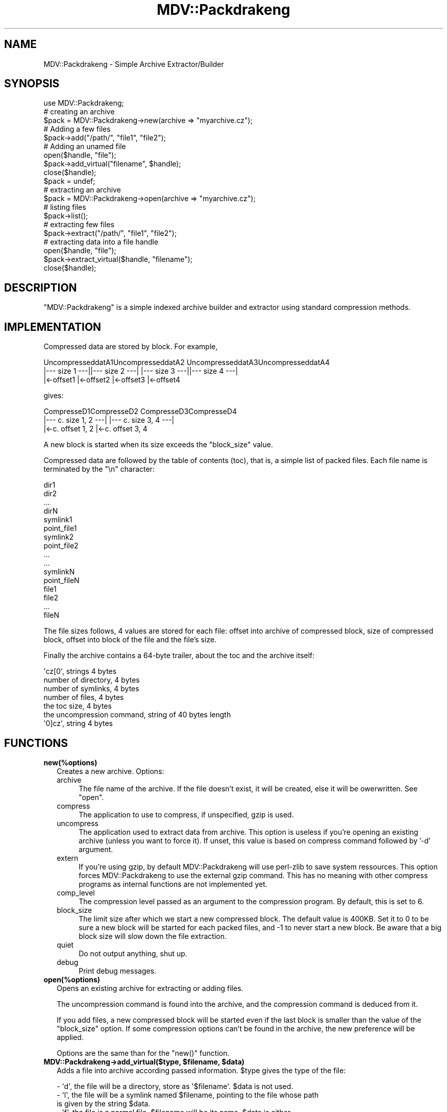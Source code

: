 .\" Automatically generated by Pod::Man 4.09 (Pod::Simple 3.35)
.\"
.\" Standard preamble:
.\" ========================================================================
.de Sp \" Vertical space (when we can't use .PP)
.if t .sp .5v
.if n .sp
..
.de Vb \" Begin verbatim text
.ft CW
.nf
.ne \\$1
..
.de Ve \" End verbatim text
.ft R
.fi
..
.\" Set up some character translations and predefined strings.  \*(-- will
.\" give an unbreakable dash, \*(PI will give pi, \*(L" will give a left
.\" double quote, and \*(R" will give a right double quote.  \*(C+ will
.\" give a nicer C++.  Capital omega is used to do unbreakable dashes and
.\" therefore won't be available.  \*(C` and \*(C' expand to `' in nroff,
.\" nothing in troff, for use with C<>.
.tr \(*W-
.ds C+ C\v'-.1v'\h'-1p'\s-2+\h'-1p'+\s0\v'.1v'\h'-1p'
.ie n \{\
.    ds -- \(*W-
.    ds PI pi
.    if (\n(.H=4u)&(1m=24u) .ds -- \(*W\h'-12u'\(*W\h'-12u'-\" diablo 10 pitch
.    if (\n(.H=4u)&(1m=20u) .ds -- \(*W\h'-12u'\(*W\h'-8u'-\"  diablo 12 pitch
.    ds L" ""
.    ds R" ""
.    ds C` ""
.    ds C' ""
'br\}
.el\{\
.    ds -- \|\(em\|
.    ds PI \(*p
.    ds L" ``
.    ds R" ''
.    ds C`
.    ds C'
'br\}
.\"
.\" Escape single quotes in literal strings from groff's Unicode transform.
.ie \n(.g .ds Aq \(aq
.el       .ds Aq '
.\"
.\" If the F register is >0, we'll generate index entries on stderr for
.\" titles (.TH), headers (.SH), subsections (.SS), items (.Ip), and index
.\" entries marked with X<> in POD.  Of course, you'll have to process the
.\" output yourself in some meaningful fashion.
.\"
.\" Avoid warning from groff about undefined register 'F'.
.de IX
..
.if !\nF .nr F 0
.if \nF>0 \{\
.    de IX
.    tm Index:\\$1\t\\n%\t"\\$2"
..
.    if !\nF==2 \{\
.        nr % 0
.        nr F 2
.    \}
.\}
.\" ========================================================================
.\"
.IX Title "MDV::Packdrakeng 3"
.TH MDV::Packdrakeng 3 "2007-08-09" "perl v5.26.1" "User Contributed Perl Documentation"
.\" For nroff, turn off justification.  Always turn off hyphenation; it makes
.\" way too many mistakes in technical documents.
.if n .ad l
.nh
.SH "NAME"
MDV::Packdrakeng \- Simple Archive Extractor/Builder
.SH "SYNOPSIS"
.IX Header "SYNOPSIS"
.Vb 1
\&    use MDV::Packdrakeng;
\&
\&    # creating an archive
\&    $pack = MDV::Packdrakeng\->new(archive => "myarchive.cz");
\&    # Adding a few files
\&    $pack\->add("/path/", "file1", "file2");
\&    # Adding an unamed file
\&    open($handle, "file");
\&    $pack\->add_virtual("filename", $handle);
\&    close($handle);
\&
\&    $pack = undef;
\&
\&    # extracting an archive
\&    $pack = MDV::Packdrakeng\->open(archive => "myarchive.cz");
\&    # listing files
\&    $pack\->list();
\&    # extracting few files
\&    $pack\->extract("/path/", "file1", "file2");
\&    # extracting data into a file handle
\&    open($handle, "file");
\&    $pack\->extract_virtual($handle, "filename");
\&    close($handle);
.Ve
.SH "DESCRIPTION"
.IX Header "DESCRIPTION"
\&\f(CW\*(C`MDV::Packdrakeng\*(C'\fR is a simple indexed archive builder and extractor using
standard compression methods.
.SH "IMPLEMENTATION"
.IX Header "IMPLEMENTATION"
Compressed data are stored by block. For example,
.PP
.Vb 3
\& UncompresseddatA1UncompresseddatA2 UncompresseddatA3UncompresseddatA4
\& |\-\-\- size  1 \-\-\-||\-\-\- size  2 \-\-\-| |\-\-\- size  3 \-\-\-||\-\-\- size  4 \-\-\-|
\& |<\-offset1       |<\-offset2        |<\-offset3       |<\-offset4
.Ve
.PP
gives:
.PP
.Vb 3
\& CompresseD1CompresseD2 CompresseD3CompresseD4
\& |\-\-\- c. size 1, 2 \-\-\-| |\-\-\- c. size 3, 4 \-\-\-|
\& |<\-c. offset 1, 2      |<\-c. offset 3, 4
.Ve
.PP
A new block is started when its size exceeds the \f(CW\*(C`block_size\*(C'\fR value.
.PP
Compressed data are followed by the table of contents (toc), that is, a simple
list of packed files. Each file name is terminated by the \f(CW\*(C`\en\*(C'\fR character:
.PP
.Vb 10
\&    dir1
\&    dir2
\&    ...
\&    dirN
\&    symlink1
\&    point_file1
\&    symlink2
\&    point_file2
\&    ...
\&    ...
\&    symlinkN
\&    point_fileN
\&    file1
\&    file2
\&    ...
\&    fileN
.Ve
.PP
The file sizes follows, 4 values are stored for each file:
offset into archive of compressed block, size of compressed block,
offset into block of the file and the file's size.
.PP
Finally the archive contains a 64\-byte trailer, about the
toc and the archive itself:
.PP
.Vb 7
\&    \*(Aqcz[0\*(Aq, strings 4 bytes
\&    number of directory, 4 bytes
\&    number of symlinks, 4 bytes
\&    number of files, 4 bytes
\&    the toc size, 4 bytes
\&    the uncompression command, string of 40 bytes length
\&    \*(Aq0]cz\*(Aq, string 4 bytes
.Ve
.SH "FUNCTIONS"
.IX Header "FUNCTIONS"
.IP "\fBnew(%options)\fR" 2
.IX Item "new(%options)"
Creates a new archive.
Options:
.RS 2
.IP "archive" 4
.IX Item "archive"
The file name of the archive. If the file doesn't exist, it will be created,
else it will be owerwritten. See \f(CW\*(C`open\*(C'\fR.
.IP "compress" 4
.IX Item "compress"
The application to use to compress, if unspecified, gzip is used.
.IP "uncompress" 4
.IX Item "uncompress"
The application used to extract data from archive. This option is useless if
you're opening an existing archive (unless you want to force it).
If unset, this value is based on compress command followed by '\-d' argument.
.IP "extern" 4
.IX Item "extern"
If you're using gzip, by default MDV::Packdrakeng will use perl-zlib to save system
ressources. This option forces MDV::Packdrakeng to use the external gzip command. This
has no meaning with other compress programs as internal functions are not implemented
yet.
.IP "comp_level" 4
.IX Item "comp_level"
The compression level passed as an argument to the compression program. By default,
this is set to 6.
.IP "block_size" 4
.IX Item "block_size"
The limit size after which we start a new compressed block. The default value
is 400KB. Set it to 0 to be sure a new block will be started for each packed
files, and \-1 to never start a new block. Be aware that a big block size will
slow down the file extraction.
.IP "quiet" 4
.IX Item "quiet"
Do not output anything, shut up.
.IP "debug" 4
.IX Item "debug"
Print debug messages.
.RE
.RS 2
.RE
.IP "\fBopen(%options)\fR" 2
.IX Item "open(%options)"
Opens an existing archive for extracting or adding files.
.Sp
The uncompression command is found into the archive, and the compression
command is deduced from it.
.Sp
If you add files, a new compressed block will be started even if the last block
is smaller than the value of the \f(CW\*(C`block_size\*(C'\fR option. If some compression
options can't be found in the archive, the new preference will be applied.
.Sp
Options are the same than for the \f(CW\*(C`new()\*(C'\fR function.
.IP "\fBMDV::Packdrakeng\->add_virtual($type, \f(CB$filename\fB, \f(CB$data\fB)\fR" 2
.IX Item "MDV::Packdrakeng->add_virtual($type, $filename, $data)"
Adds a file into archive according passed information.
\&\f(CW$type\fR gives the type of the file:
.Sp
.Vb 6
\&  \- \*(Aqd\*(Aq, the file will be a directory, store as \*(Aq$filename\*(Aq. $data is not used.
\&  \- \*(Aql\*(Aq, the file will be a symlink named $filename, pointing to the file whose path
\&    is given by the string $data.
\&  \- \*(Aqf\*(Aq, the file is a normal file, $filename will be its name, $data is either
\&         an handle to open file, data will be read from current position to the
\&         end of file, either a string to push as the content of the file.
.Ve
.IP "\fBMDV::Packdrakeng\->add($prefix, \f(CB@files\fB)\fR" 2
.IX Item "MDV::Packdrakeng->add($prefix, @files)"
Adds \f(CW@files\fR into archive located into \f(CW$prefix\fR. Only directory, files and symlink
will be added. For each file, the path should be relative to \f(CW$prefix\fR and is
stored as is.
.IP "\fBMDV::Packdrakeng\->extract_virtual(*HANDLE, \f(CB$filename\fB)\fR" 2
.IX Item "MDV::Packdrakeng->extract_virtual(*HANDLE, $filename)"
Extracts \f(CW$filename\fR data from archive into the *HANDLE. \f(CW$filename\fR should be a
normal file.
.IP "\fBMDV::Packdrakeng\->extract($destdir, \f(CB@files\fB)\fR" 2
.IX Item "MDV::Packdrakeng->extract($destdir, @files)"
Extracts \f(CW@files\fR from the archive into \f(CW$destdir\fR prefix.
.IP "\fBMDV::Packdrakeng\->\f(BIgetcontent()\fB\fR" 2
.IX Item "MDV::Packdrakeng->getcontent()"
Returns three arrayrefs describing files files into archive, respectively
directory list, files list and symlink list.
.IP "\fBMDV::Packdrakeng\->infofile($file)\fR" 2
.IX Item "MDV::Packdrakeng->infofile($file)"
Returns type and information about a given file into the archive; that is:
.Sp
.Vb 4
\&  \- \*(Aqf\*(Aq and the the size of the file for a plain file
\&  \- \*(Aql\*(Aq and the linked file for a symlink
\&  \- \*(Aqd\*(Aq and undef for a directory
\&  \- undef if the file can\*(Aqt be found into archive.
.Ve
.IP "\fBMDV::Packdrakeng\->infofile($handle)\fR" 2
.IX Item "MDV::Packdrakeng->infofile($handle)"
Print to \f(CW$handle\fR (\s-1STDOUT\s0 if not specified) the content of the archive.
.IP "\fBMDV::Packdrakeng\->dumptoc($handle)\fR" 2
.IX Item "MDV::Packdrakeng->dumptoc($handle)"
Print to \f(CW$handle\fR (\s-1STDOUT\s0 if not specified) the table of content of the archive.
.SH "CHANGELOG"
.IX Header "CHANGELOG"
.SS "1.10"
.IX Subsection "1.10"
.IP "use an oo code" 4
.IX Item "use an oo code"
.PD 0
.IP "\fIadd_virtual()\fR now accept a string as file content" 4
.IX Item "add_virtual() now accept a string as file content"
.PD
.SH "AUTHOR"
.IX Header "AUTHOR"
Olivier Thauvin <nanardon@mandriva.org>,
Rafael Garcia-Suarez <rgarciasuarez@mandriva.com>
.PP
Copyright (c) 2005 Mandriva
.PP
This module is a from scratch-rewrite of the original \f(CW\*(C`packdrake\*(C'\fR utility. Its
format is fully compatible with the old packdrake.
.SH "LICENSE"
.IX Header "LICENSE"
This program is free software; you can redistribute it and/or
modify it under the terms of \s-1GNU\s0 General Public License as
published by the Free Software Foundation; either version 2 of
the License, or (at your option) any later version.
.PP
This program is distributed in the hope that it will be useful,
but \s-1WITHOUT ANY WARRANTY\s0; without even the implied warranty of
\&\s-1MERCHANTABILITY\s0 or \s-1FITNESS FOR A PARTICULAR PURPOSE.\s0  See the
\&\s-1GNU\s0 General Public License for more details.
.PP
If you do not have a copy of the \s-1GNU\s0 General Public License write to
the Free Software Foundation, Inc., 675 Mass Ave, Cambridge,
\&\s-1MA 02139, USA.\s0
